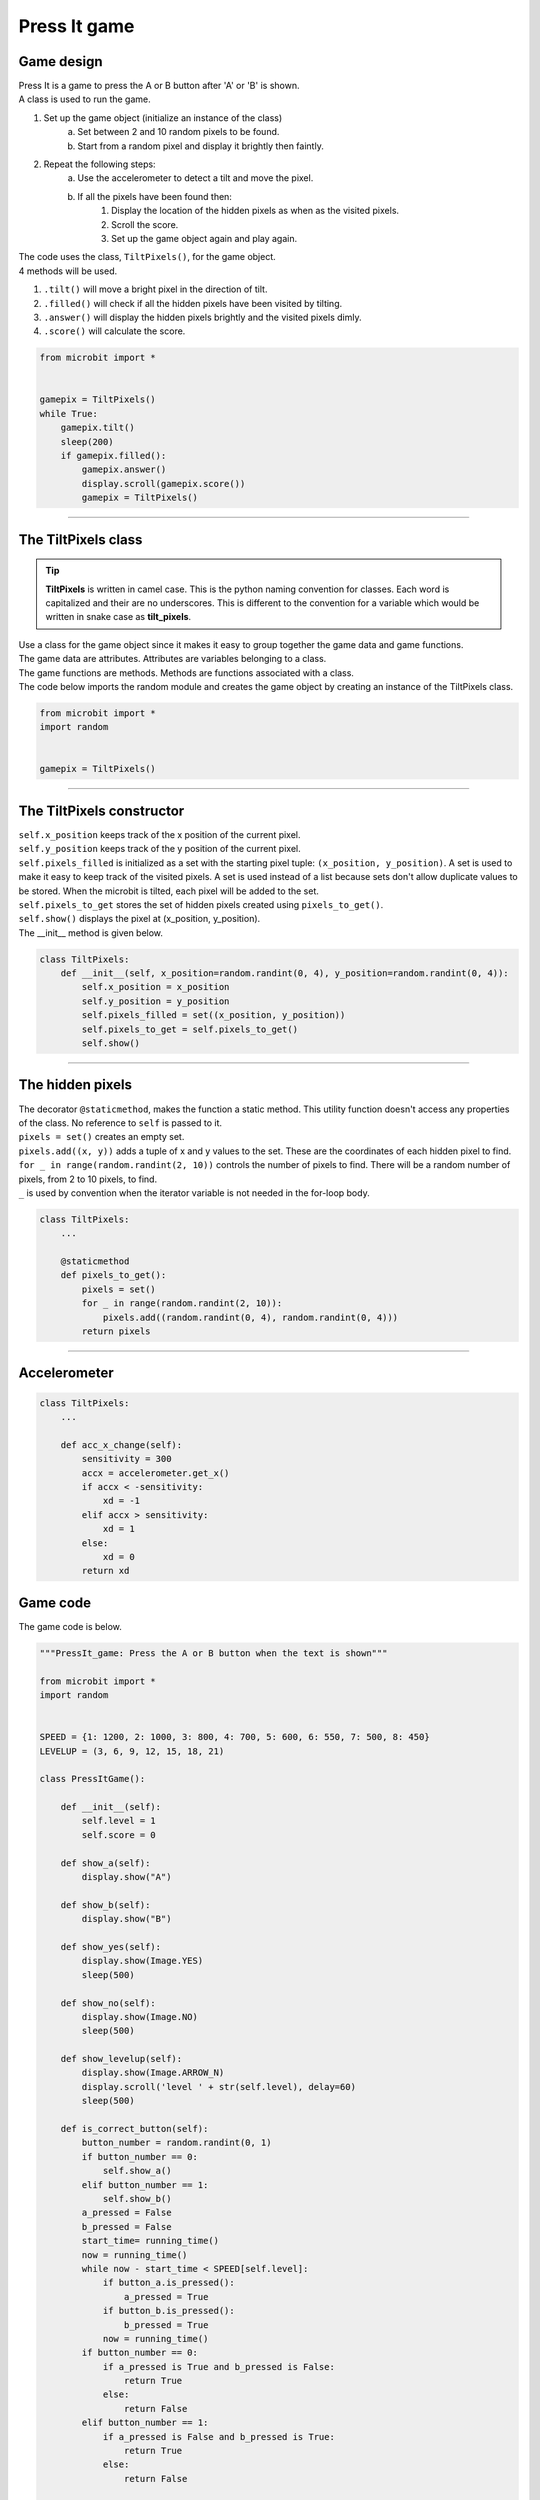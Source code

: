 ====================================================
Press It game
====================================================

Game design
--------------------

| Press It is a game to press the A or B button after 'A' or 'B' is shown.
| A class is used to run the game.

#. Set up the game object (initialize an instance of the class)
    a. Set between 2 and 10 random pixels to be found.
    b. Start from a random pixel and display it brightly then faintly.
#. Repeat the following steps:
    a. Use the accelerometer to detect a tilt and move the pixel.
    b. If all the pixels have been found then:
        #. Display the location of the hidden pixels as when as the visited pixels.
        #. Scroll the score.
        #. Set up the game object again and play again.

| The code uses the class, ``TiltPixels()``, for the game object.
| 4 methods will be used.

#. ``.tilt()`` will move a bright pixel in the direction of tilt.
#. ``.filled()`` will check if all the hidden pixels have been visited by tilting.
#. ``.answer()`` will display the hidden pixels brightly and the visited pixels dimly.
#. ``.score()`` will calculate the score.


.. code-block:: python

    from microbit import *


    gamepix = TiltPixels()
    while True:
        gamepix.tilt()
        sleep(200)
        if gamepix.filled():
            gamepix.answer()
            display.scroll(gamepix.score())
            gamepix = TiltPixels()

----

The TiltPixels class
------------------------

.. admonition:: Tip
    
    **TiltPixels** is written in camel case. This is the python naming convention for classes. Each word is capitalized and their are no underscores. This is different to the convention for a variable which would be written in snake case as **tilt_pixels**.

| Use a class for the game object since it makes it easy to group together the game data and game functions.
| The game data are attributes. Attributes are variables belonging to a class.
| The game functions are methods. Methods are functions associated with a class.


.. py:class:: TiltPixels()

    | Set up the game object to control the game, including the hidden and visited pixels.
    | Initial x, y values for the initial pixel could be passed here as an argument.
    | ``gamepix = TiltPixels(2,2)`` would place the initial pixel in the center of the 5 by 5 grid.
    | There is no need to do so since the game has a constructor method to start at a random pixel.

| The code below imports the random module and creates the game object by creating an instance of the TiltPixels class.

.. code-block:: python

    from microbit import *
    import random


    gamepix = TiltPixels()

----

The TiltPixels constructor
---------------------------------

.. py:method:: __init__(x_position=random.randint(0, 4), y_position=random.randint(0, 4))

    | The __init__() method is the constructor called when the game object is created.
    | The starting pixel is at the coordinates: ``(x_position, y_position)``.
    | ``x_position`` is the starting x value which by default will be a random integer from 0 to 4.
    | ``y_position`` is the starting y value which by default will be a random integer from 0 to 4.

| ``self.x_position`` keeps track of the x position of the current pixel.
| ``self.y_position`` keeps track of the y position of the current pixel.
| ``self.pixels_filled`` is initialized as a set with the starting pixel tuple: ``(x_position, y_position)``. A set is used to make it easy to keep track of the visited pixels. A set is used instead of a list because sets don't allow duplicate values to be stored. When the microbit is tilted, each pixel will be added to the set. 
| ``self.pixels_to_get`` stores the set of hidden pixels created using ``pixels_to_get()``. 
| ``self.show()`` displays the pixel at (x_position, y_position).

| The __init__ method is given below.

.. code-block:: python

    class TiltPixels:
        def __init__(self, x_position=random.randint(0, 4), y_position=random.randint(0, 4)):
            self.x_position = x_position
            self.y_position = y_position
            self.pixels_filled = set((x_position, y_position))
            self.pixels_to_get = self.pixels_to_get()
            self.show()

----

The hidden pixels
---------------------------------

.. py:method:: pixels_to_get()

    | Create a set of tuples of (x, y) coordinates for 2 to 10 hidden pixels.
    | e.g with 5 pixels: {(2, 1), (4, 1), (3, 4), (2, 0), (1, 1)}

| The decorator ``@staticmethod``, makes the function a static method. This utility function doesn't access any properties of the class. No reference to ``self`` is passed to it.
| ``pixels = set()`` creates an empty set.
| ``pixels.add((x, y))`` adds a tuple of x and y values to the set. These are the coordinates of each hidden pixel to find.
| ``for _ in range(random.randint(2, 10))`` controls the number of pixels to find. There will be a random number of pixels, from 2 to 10 pixels, to find. 
| ``_`` is used by convention when the iterator variable is not needed in the for-loop body.

.. code-block:: python

    class TiltPixels:
        ...

        @staticmethod
        def pixels_to_get():
            pixels = set()
            for _ in range(random.randint(2, 10)):
                pixels.add((random.randint(0, 4), random.randint(0, 4)))
            return pixels

----

Accelerometer
---------------------------------

.. py:method:: acc_x_change()

    | Return an integer that will be used to move the pixel left or right.
    | Values are: -1 to move to the left, 0 for no change and 1 to move to the right.
    | A sensitivity of 300 can be exceeded with a small tilt.

.. code-block:: python

    class TiltPixels:
        ...

        def acc_x_change(self):
            sensitivity = 300
            accx = accelerometer.get_x()
            if accx < -sensitivity:
                xd = -1
            elif accx > sensitivity:
                xd = 1
            else:
                xd = 0
            return xd

----
----

Game code
---------------------------------

| The game code is below.

.. code-block:: python

    """PressIt_game: Press the A or B button when the text is shown"""

    from microbit import *
    import random


    SPEED = {1: 1200, 2: 1000, 3: 800, 4: 700, 5: 600, 6: 550, 7: 500, 8: 450}
    LEVELUP = (3, 6, 9, 12, 15, 18, 21)
        
    class PressItGame():
            
        def __init__(self):
            self.level = 1
            self.score = 0
            
        def show_a(self):
            display.show("A")

        def show_b(self):
            display.show("B")

        def show_yes(self):
            display.show(Image.YES)
            sleep(500)
            
        def show_no(self):
            display.show(Image.NO)
            sleep(500)
            
        def show_levelup(self):
            display.show(Image.ARROW_N)
            display.scroll('level ' + str(self.level), delay=60)
            sleep(500)

        def is_correct_button(self):
            button_number = random.randint(0, 1)
            if button_number == 0:
                self.show_a()
            elif button_number == 1:
                self.show_b()  
            a_pressed = False
            b_pressed = False
            start_time= running_time()
            now = running_time()
            while now - start_time < SPEED[self.level]:
                if button_a.is_pressed():
                    a_pressed = True
                if button_b.is_pressed():
                    b_pressed = True
                now = running_time()
            if button_number == 0:
                if a_pressed is True and b_pressed is False:
                    return True
                else:
                    return False
            elif button_number == 1:
                if a_pressed is False and b_pressed is True:
                    return True
                else:
                    return False
                    
        def run_game(self):
            display.scroll("A or B")
            display.scroll('level ' + str(self.level), delay=60)
            gameover = False
            while gameover is False:
                if self.is_correct_button():
                    self.show_yes()
                    self.score += 1
                    if self.score in LEVELUP:
                        self.level += 1
                        self.show_levelup()
                else:
                    gameover = True
                    self.show_no()
                    display.scroll('score ' + str(self.score), delay=60)

    while True:
        if button_a.is_pressed() and button_b.is_pressed():
            break
        pg = PressItGame()
        pg.run_game()







----

.. admonition:: Tasks

    #. Modify the code to display left and right arrows instead of 'A' and 'B'.
    #. Add an animation of 3 to 6 built in image shapes when the level reaches level 5.
    #. Replace the level scrolled text with an animation in which the number of images in the animation is equal to the level number.
    #. Add code to store all the game scores and display the average score after each game.
    #. Add code to store the best game score after each game and display the best score after exiting by pressing both buttons.

